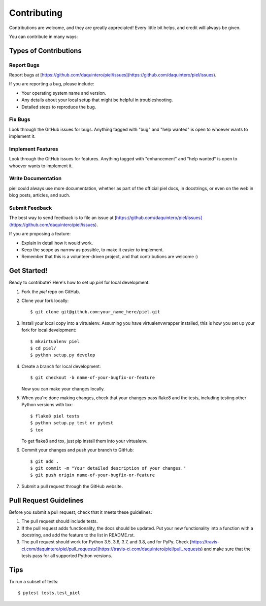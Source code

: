 ============
Contributing
============

Contributions are welcome, and they are greatly appreciated! Every little bit
helps, and credit will always be given.

You can contribute in many ways:

Types of Contributions
----------------------

Report Bugs
~~~~~~~~~~~

Report bugs at [https://github.com/daquintero/piel/issues](https://github.com/daquintero/piel/issues).

If you are reporting a bug, please include:

- Your operating system name and version.
- Any details about your local setup that might be helpful in troubleshooting.
- Detailed steps to reproduce the bug.

Fix Bugs
~~~~~~~~

Look through the GitHub issues for bugs. Anything tagged with "bug" and "help
wanted" is open to whoever wants to implement it.

Implement Features
~~~~~~~~~~~~~~~~~~

Look through the GitHub issues for features. Anything tagged with "enhancement"
and "help wanted" is open to whoever wants to implement it.

Write Documentation
~~~~~~~~~~~~~~~~~~~

piel could always use more documentation, whether as part of the
official piel docs, in docstrings, or even on the web in blog posts,
articles, and such.

Submit Feedback
~~~~~~~~~~~~~~~

The best way to send feedback is to file an issue at [https://github.com/daquintero/piel/issues](https://github.com/daquintero/piel/issues).

If you are proposing a feature:

- Explain in detail how it would work.
- Keep the scope as narrow as possible, to make it easier to implement.
- Remember that this is a volunteer-driven project, and that contributions
  are welcome :)

Get Started!
------------

Ready to contribute? Here's how to set up `piel` for local development.

1. Fork the `piel` repo on GitHub.
2. Clone your fork locally::

    $ git clone git@github.com:your_name_here/piel.git

3. Install your local copy into a virtualenv. Assuming you have virtualenvwrapper installed, this is how you set up your fork for local development::

    $ mkvirtualenv piel
    $ cd piel/
    $ python setup.py develop

4. Create a branch for local development::

    $ git checkout -b name-of-your-bugfix-or-feature

   Now you can make your changes locally.

5. When you're done making changes, check that your changes pass flake8 and the
   tests, including testing other Python versions with tox::

    $ flake8 piel tests
    $ python setup.py test or pytest
    $ tox

   To get flake8 and tox, just pip install them into your virtualenv.

6. Commit your changes and push your branch to GitHub::

    $ git add .
    $ git commit -m "Your detailed description of your changes."
    $ git push origin name-of-your-bugfix-or-feature

7. Submit a pull request through the GitHub website.

Pull Request Guidelines
-----------------------

Before you submit a pull request, check that it meets these guidelines:

1. The pull request should include tests.
2. If the pull request adds functionality, the docs should be updated. Put
   your new functionality into a function with a docstring, and add the
   feature to the list in README.rst.
3. The pull request should work for Python 3.5, 3.6, 3.7, and 3.8, and for PyPy. Check
   [https://travis-ci.com/daquintero/piel/pull_requests](https://travis-ci.com/daquintero/piel/pull_requests)
   and make sure that the tests pass for all supported Python versions.

Tips
----

To run a subset of tests::

    $ pytest tests.test_piel
